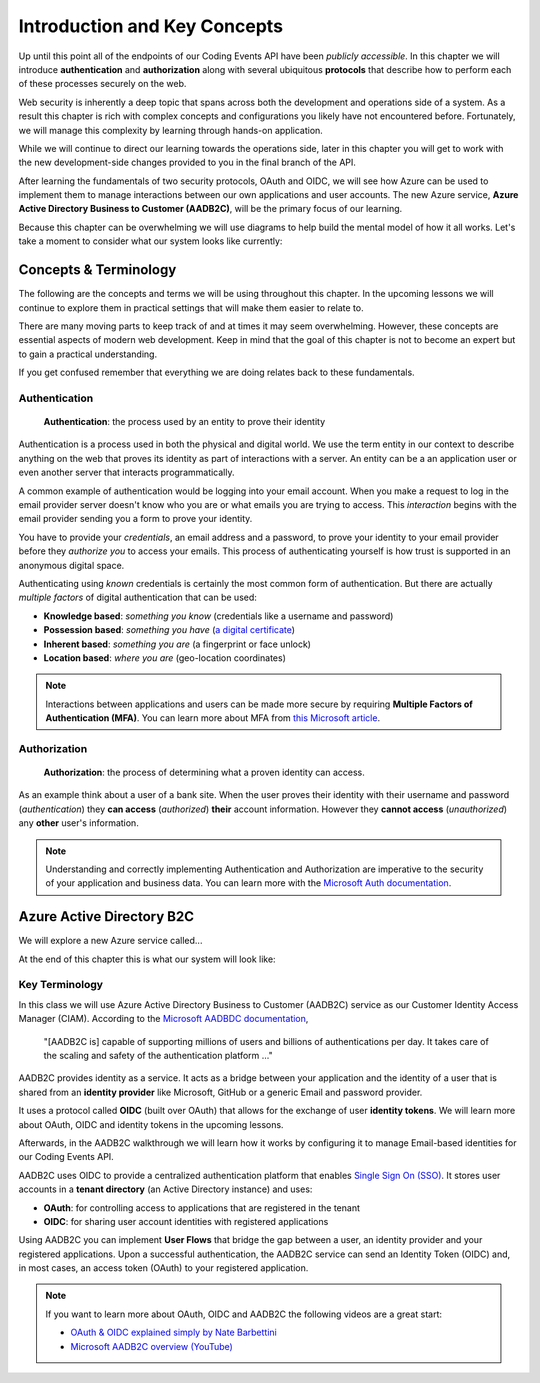 
=============================
Introduction and Key Concepts
=============================

Up until this point all of the endpoints of our Coding Events API have been *publicly accessible*. In this chapter we will introduce **authentication** and **authorization** along with several ubiquitous **protocols** that describe how to perform each of these processes securely on the web.

Web security is inherently a deep topic that spans across both the development and operations side of a system. As a result this chapter is rich with complex concepts and configurations you likely have not encountered before. Fortunately, we will manage this complexity by learning through hands-on application. 

While we will continue to direct our learning towards the operations side, later in this chapter you will get to work with the new development-side changes provided to you in the final branch of the API.

After learning the fundamentals of two security protocols, OAuth and OIDC, we will see how Azure can be used to implement them to manage interactions between our own applications and user accounts. The new Azure service, **Azure Active Directory Business to Customer (AADB2C)**, will be the primary focus of our learning. 

Because this chapter can be overwhelming we will use diagrams to help build the mental model of how it all works. Let's take a moment to consider what our system looks like currently:

.. diagram - postman (consumer), Azure[VM [API + DB]], API public pass through

Concepts & Terminology
======================

The following are the concepts and terms we will be using throughout this chapter. In the upcoming lessons we will continue to explore them in practical settings that will make them easier to relate to.

There are many moving parts to keep track of and at times it may seem overwhelming. However, these concepts are essential aspects of modern web development. Keep in mind that the goal of this chapter is not to become an expert but to gain a practical understanding.

If you get confused remember that everything we are doing relates back to these fundamentals.

Authentication
--------------

   **Authentication**: the process used by an entity to prove their identity
   
Authentication is a process used in both the physical and digital world. We use the term entity in our context to describe anything on the web that proves its identity as part of interactions with a server. An entity can be a an application user or even another server that interacts programmatically. 

A common example of authentication would be logging into your email account. When you make a request to log in the email provider server doesn't know who you are or what emails you are trying to access. This *interaction* begins with the email provider sending you a form to prove your identity.

You have to provide your *credentials*, an email address and a password, to prove your identity to your email provider before they *authorize you* to access your emails. This process of authenticating yourself is how trust is supported in an anonymous digital space. 

Authenticating using *known* credentials is certainly the most common form of authentication. But there are actually *multiple factors* of digital authentication that can be used:

- **Knowledge based**: *something you know* (credentials like a username and password)
- **Possession based**: *something you have* (`a digital certificate <https://www.ssl.com/faqs/what-is-an-x-509-certificate/>`_)
- **Inherent based**: *something you are* (a fingerprint or face unlock)
- **Location based**: *where you are* (geo-location coordinates)

.. admonition:: Note

   Interactions between applications and users can be made more secure by requiring **Multiple Factors of Authentication (MFA)**. You can learn more about MFA from `this Microsoft article <https://docs.microsoft.com/en-us/azure/active-directory/authentication/concept-mfa-howitworks>`_.

Authorization
-------------

   **Authorization**: the process of determining what a proven identity can access. 

As an example think about a user of a bank site. When the user proves their identity with their username and password (*authentication*) they **can access** (*authorized*) **their** account information. However they **cannot access** (*unauthorized*) any **other** user's information. 

.. admonition:: Note

   Understanding and correctly implementing Authentication and Authorization are imperative to the security of your application and business data. You can learn more with the `Microsoft Auth documentation <https://docs.microsoft.com/en-us/azure/active-directory/develop/authentication-vs-authorization>`_.

Azure Active Directory B2C
==========================

We will explore a new Azure service called...

At the end of this chapter this is what our system will look like:

.. diagram - with aadb2c and showing the flow from postman -> AADB2C and postman (with token) -> API

Key Terminology
---------------

In this class we will use Azure Active Directory Business to Customer (AADB2C) service as our Customer Identity Access Manager (CIAM). According to the `Microsoft AADBDC documentation <https://docs.microsoft.com/en-us/azure/active-directory-b2c/overview>`_,

   "[AADB2C is] capable of supporting millions of users and billions of authentications per day. It takes care of the scaling and safety of the authentication platform ..."

AADB2C provides identity as a service. It acts as a bridge between your application and the identity of a user that is shared from an **identity provider** like Microsoft, GitHub or a generic Email and password provider.

It uses a protocol called **OIDC** (built over OAuth) that allows for the exchange of user **identity tokens**. We will learn more about OAuth, OIDC and identity tokens in the upcoming lessons.

Afterwards, in the AADB2C walkthrough we will learn how it works by configuring it to manage Email-based identities for our Coding Events API.



AADB2C uses OIDC to provide a centralized authentication platform that enables `Single Sign On (SSO) <https://docs.microsoft.com/en-us/azure/active-directory-b2c/session-overview>`_. It stores user accounts in a **tenant directory** (an Active Directory instance) and uses:

- **OAuth**: for controlling access to applications that are registered in the tenant
- **OIDC**: for sharing user account identities with registered applications

Using AADB2C you can implement **User Flows** that bridge the gap between a user, an identity provider and your registered applications. Upon a successful authentication, the AADB2C service can send an Identity Token (OIDC) and, in most cases, an access token (OAuth) to your registered application.

.. admonition:: Note

   If you want to learn more about OAuth, OIDC and AADB2C the following videos are a great start:

   - `OAuth & OIDC explained simply by Nate Barbettini <https://www.youtube.com/watch?v=996OiexHze0>`_
   - `Microsoft AADB2C overview (YouTube) <https://www.youtube.com/watch?v=GmBKlXED9Ug>`_
